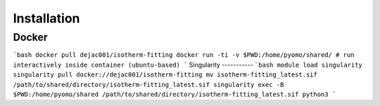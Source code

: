 Installation
============

Docker
------
```bash
docker pull dejac001/isotherm-fitting
docker run -ti -v $PWD:/home/pyomo/shared/ # run interactively inside container (ubuntu-based)
```
Singularity
-----------
```bash
module load singularity
singularity pull docker://dejac001/isotherm-fitting
mv isotherm-fitting_latest.sif /path/to/shared/directory/isotherm-fitting_latest.sif
singularity exec -B $PWD:/home/pyomo/shared /path/to/shared/directory/isotherm-fitting_latest.sif python3
```
